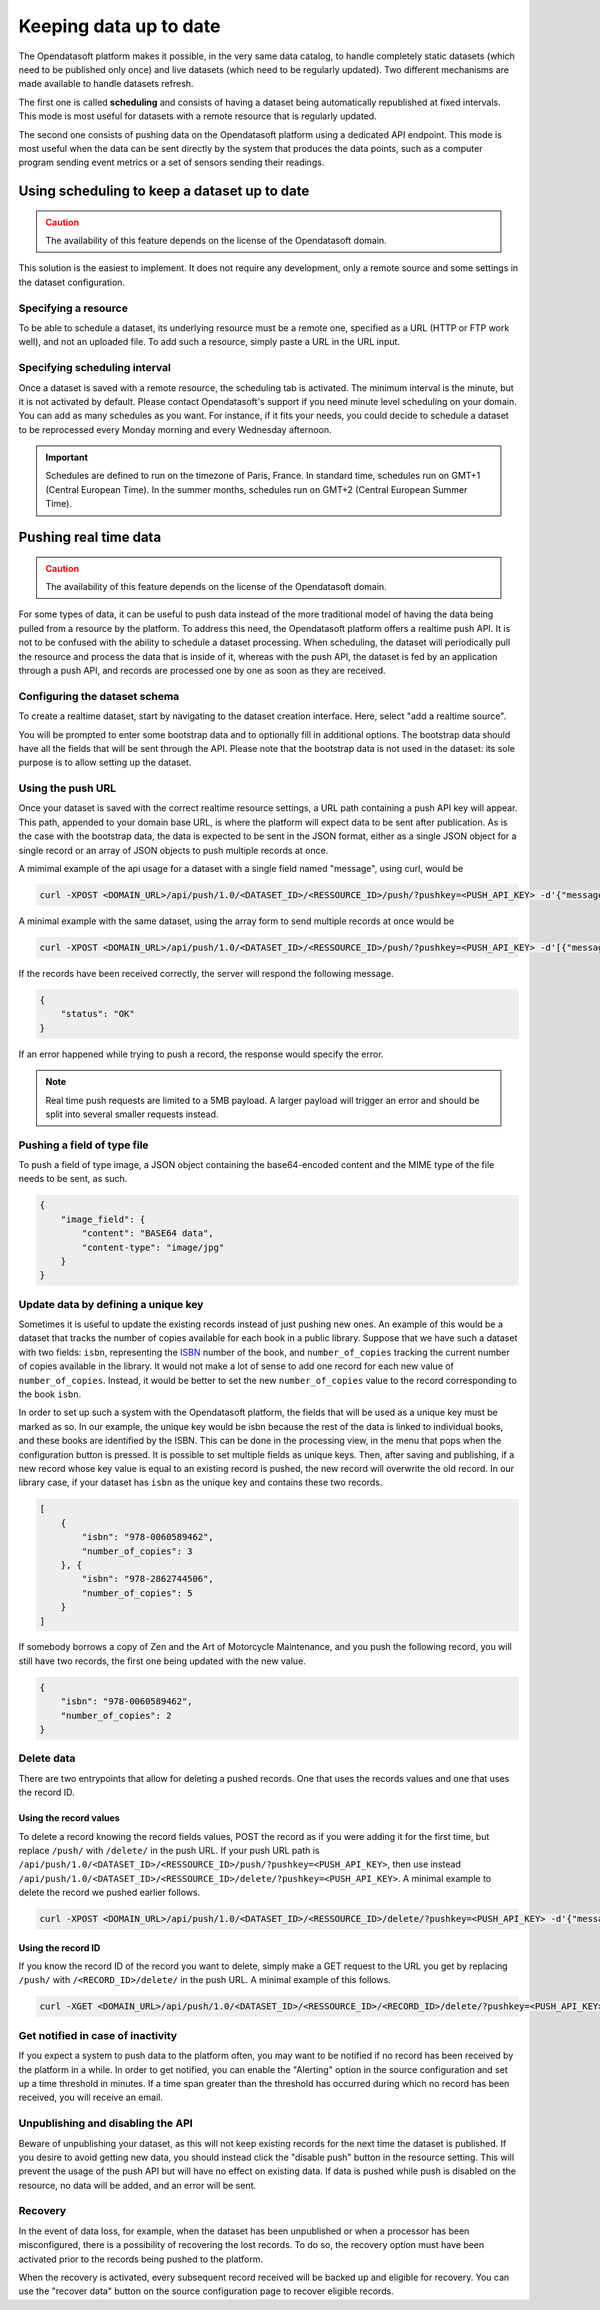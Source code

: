 Keeping data up to date
=======================

The Opendatasoft platform makes it possible, in the very same data catalog, to handle completely static datasets (which need to be published only once) and live datasets (which need to be regularly updated). Two different mechanisms are made available to handle datasets refresh.

The first one is called **scheduling** and consists of having a dataset being automatically republished at fixed intervals. This mode is most useful for datasets with a remote resource that is regularly updated.

The second one consists of pushing data on the Opendatasoft platform using a dedicated API endpoint. This mode is most useful when the data can be sent directly by the system that produces the data points, such as a computer program sending event metrics or a set of sensors sending their readings.

Using scheduling to keep a dataset up to date
---------------------------------------------

.. admonition:: Caution
   :class: caution

   The availability of this feature depends on the license of the Opendatasoft domain.

This solution is the easiest to implement. It does not require any development, only a remote source and some settings in the dataset configuration.

Specifying a resource
~~~~~~~~~~~~~~~~~~~~~

.. image:: images/scheduling_source-url.png

To be able to schedule a dataset, its underlying resource must be a remote one, specified as a URL (HTTP or FTP work well), and not an uploaded file. To add such a resource, simply paste a URL in the URL input.

Specifying scheduling interval
~~~~~~~~~~~~~~~~~~~~~~~~~~~~~~


.. image:: images/scheduling_tab.png

Once a dataset is saved with a remote resource, the scheduling tab is activated. The minimum interval is the minute, but it is not activated by default. Please contact Opendatasoft's support if you need minute level scheduling on your domain. You can add as many schedules as you want. For instance, if it fits your needs, you could decide to schedule a dataset to be reprocessed every Monday morning and every Wednesday afternoon.

.. admonition:: Important
   :class: important

   Schedules are defined to run on the timezone of Paris, France. In standard time, schedules run on GMT+1 (Central European Time). In the summer months, schedules run on GMT+2 (Central European Summer Time).

Pushing real time data
----------------------

.. admonition:: Caution
   :class: caution

   The availability of this feature depends on the license of the Opendatasoft domain.

For some types of data, it can be useful to push data instead of the more traditional model of having the data being pulled from a resource by the platform. To address this need, the Opendatasoft platform offers a realtime push API. It is not to be confused with the ability to schedule a dataset processing. When scheduling, the dataset will periodically pull the resource and process the data that is inside of it, whereas with the push API, the dataset is fed by an application through a push API, and records are processed one by one as soon as they are received.

Configuring the dataset schema
~~~~~~~~~~~~~~~~~~~~~~~~~~~~~~

.. image:: images/realtime_source.png

To create a realtime dataset, start by navigating to the dataset creation interface. Here, select "add a realtime source".

.. image:: images/realtime_source2.png
    :alt: realtime resource pane

You will be prompted to enter some bootstrap data and to optionally fill in additional options. The bootstrap data should have all the fields that will be sent through the API. Please note that the bootstrap data is not used in the dataset: its sole purpose is to allow setting up the dataset.

Using the push URL
~~~~~~~~~~~~~~~~~~

.. image:: images/realtime_pushurl.png

Once your dataset is saved with the correct realtime resource settings, a URL path containing a push API key will appear. This path, appended to your domain base URL, is where the platform will expect data to be sent after publication. As is the case with the bootstrap data, the data is expected to be sent in the JSON format, either as a single JSON object for a single record or an array of JSON objects to push multiple records at once.

.. image:: images/realtime__record--en.png
    :alt: table view with a single record with value "Hello World!" in the "message" field

A mimimal example of the api usage for a dataset with a single field named "message", using curl, would be

.. code-block:: bash

    curl -XPOST <DOMAIN_URL>/api/push/1.0/<DATASET_ID>/<RESSOURCE_ID>/push/?pushkey=<PUSH_API_KEY> -d'{"message":"Hello World!"}'

A minimal example with the same dataset, using the array form to send multiple records at once would be

.. code-block:: bash

    curl -XPOST <DOMAIN_URL>/api/push/1.0/<DATASET_ID>/<RESSOURCE_ID>/push/?pushkey=<PUSH_API_KEY> -d'[{"message":"¡Hola Mundo!"},{"message":"Hallo Welt!"}]'

If the records have been received correctly, the server will respond the following message.

.. code-block:: json

    {
        "status": "OK"
    }

If an error happened while trying to push a record, the response would specify the error.

.. admonition:: Note
   :class: note

   Real time push requests are limited to a 5MB payload. A larger payload will trigger an error and should be split into several smaller requests instead.

Pushing a field of type file
~~~~~~~~~~~~~~~~~~~~~~~~~~~~

To push a field of type image, a JSON object containing the base64-encoded content and the MIME type of the file needs to be sent, as such.

.. code-block:: json

    {
        "image_field": {
            "content": "BASE64 data",
            "content-type": "image/jpg"
        }
    }

Update data by defining a unique key
~~~~~~~~~~~~~~~~~~~~~~~~~~~~~~~~~~~~

.. image:: images/realtime__library_before--en.png
    :scale: 100%
    :alt: table view with 2 records containing respectively 978-0060589462 and 978-2862744506 as isbn and 3 and 5 as number_of_copies

Sometimes it is useful to update the existing records instead of just pushing new ones. An example of this would be a dataset that tracks the number of copies available for each book in a public library. Suppose that we have such a dataset with two fields: ``isbn``, representing the `ISBN <https://en.wikipedia.org/wiki/International_Standard_Book_Number>`_ number of the book, and ``number_of_copies`` tracking the current number of copies available in the library. It would not make a lot of sense to add one record for each new value of ``number_of_copies``. Instead, it would be better to set the new ``number_of_copies`` value to the record corresponding to the book ``isbn``.

.. image:: images/realtime_unique-id.png

In order to set up such a system with the Opendatasoft platform, the fields that will be used as a unique key must be marked as so. In our example, the unique key would be isbn because the rest of the data is linked to individual books, and these books are identified by the ISBN. This can be done in the processing view, in the menu that pops when the configuration button is pressed. It is possible to set multiple fields as unique keys. Then, after saving and publishing, if a new record whose key value is equal to an existing record is pushed, the new record will overwrite the old record. In our library case, if your dataset has ``isbn`` as the unique key and contains these two records.

.. code-block:: json

    [
        {
            "isbn": "978-0060589462",
            "number_of_copies": 3
        }, {
            "isbn": "978-2862744506",
            "number_of_copies": 5
        }
    ]

If somebody borrows a copy of Zen and the Art of Motorcycle Maintenance, and you push the following record, you will still have two records, the first one being updated with the new value.

.. code-block:: json

    {
        "isbn": "978-0060589462",
        "number_of_copies": 2
    }

.. image:: images/realtime__library_after--en.png
    :scale: 100%
    :alt: table view with 2 records containing respectively 978-0060589462 and 978-2862744506 as isbn and 2 and 5 as number_of_copies

Delete data
~~~~~~~~~~~

There are two entrypoints that allow for deleting a pushed records. One that uses the records values and one that uses the record ID.

Using the record values
^^^^^^^^^^^^^^^^^^^^^^^

To delete a record knowing the record fields values, POST the record as if you were adding it for the first time, but replace ``/push/`` with ``/delete/`` in the push URL. If your push URL path is ``/api/push/1.0/<DATASET_ID>/<RESSOURCE_ID>/push/?pushkey=<PUSH_API_KEY>``, then use instead ``/api/push/1.0/<DATASET_ID>/<RESSOURCE_ID>/delete/?pushkey=<PUSH_API_KEY>``. A minimal example to delete the record we pushed earlier follows.

.. code-block:: bash

    curl -XPOST <DOMAIN_URL>/api/push/1.0/<DATASET_ID>/<RESSOURCE_ID>/delete/?pushkey=<PUSH_API_KEY> -d'{"message":"Hello World!"}'

Using the record ID
^^^^^^^^^^^^^^^^^^^

If you know the record ID of the record you want to delete, simply make a GET request to the URL you get by replacing ``/push/`` with ``/<RECORD_ID>/delete/`` in the push URL. A minimal example of this follows.

.. code-block:: bash

    curl -XGET <DOMAIN_URL>/api/push/1.0/<DATASET_ID>/<RESSOURCE_ID>/<RECORD_ID>/delete/?pushkey=<PUSH_API_KEY>

Get notified in case of inactivity
~~~~~~~~~~~~~~~~~~~~~~~~~~~~~~~~~~

.. image:: images/realtime_alerting.png

If you expect a system to push data to the platform often, you may want to be notified if no record has been received by the platform in a while. In order to get notified, you can enable the "Alerting" option in the source configuration and set up a time threshold in minutes. If a time span greater than the threshold has occurred during which no record has been received, you will receive an email.

Unpublishing and disabling the API
~~~~~~~~~~~~~~~~~~~~~~~~~~~~~~~~~~

.. image:: images/realtime_disable-button.png

Beware of unpublishing your dataset, as this will not keep existing records for the next time the dataset is published. If you desire to avoid getting new data, you should instead click the "disable push" button in the resource setting. This will prevent the usage of the push API but will have no effect on existing data. If data is pushed while push is disabled on the resource, no data will be added, and an error will be sent.

Recovery
~~~~~~~~

.. image:: images/realtime_recovery.png

In the event of data loss, for example, when the dataset has been unpublished or when a processor has been misconfigured, there is a possibility of recovering the lost records. To do so, the recovery option must have been activated prior to the records being pushed to the platform.

.. image:: images/realtime_recovery-button.png

When the recovery is activated, every subsequent record received will be backed up and eligible for recovery. You can use the "recover data" button on the source configuration page to recover eligible records.
